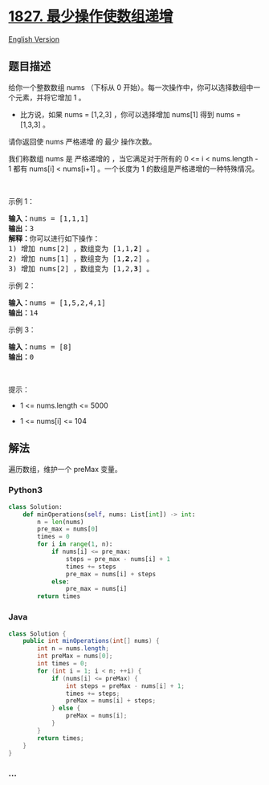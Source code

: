 * [[https://leetcode-cn.com/problems/minimum-operations-to-make-the-array-increasing][1827.
最少操作使数组递增]]
  :PROPERTIES:
  :CUSTOM_ID: 最少操作使数组递增
  :END:
[[./solution/1800-1899/1827.Minimum Operations to Make the Array Increasing/README_EN.org][English
Version]]

** 题目描述
   :PROPERTIES:
   :CUSTOM_ID: 题目描述
   :END:

#+begin_html
  <!-- 这里写题目描述 -->
#+end_html

#+begin_html
  <p>
#+end_html

给你一个整数数组 nums （下标从 0
开始）。每一次操作中，你可以选择数组中一个元素，并将它增加 1 。

#+begin_html
  </p>
#+end_html

#+begin_html
  <ul>
#+end_html

#+begin_html
  <li>
#+end_html

比方说，如果 nums = [1,2,3] ，你可以选择增加 nums[1] 得到 nums =
[1,3,3] 。

#+begin_html
  </li>
#+end_html

#+begin_html
  </ul>
#+end_html

#+begin_html
  <p>
#+end_html

请你返回使 nums 严格递增 的 最少 操作次数。

#+begin_html
  </p>
#+end_html

#+begin_html
  <p>
#+end_html

我们称数组 nums 是 严格递增的 ，当它满足对于所有的 0 <= i <
nums.length - 1 都有 nums[i] < nums[i+1] 。一个长度为
1 的数组是严格递增的一种特殊情况。

#+begin_html
  </p>
#+end_html

#+begin_html
  <p>
#+end_html

 

#+begin_html
  </p>
#+end_html

#+begin_html
  <p>
#+end_html

示例 1：

#+begin_html
  </p>
#+end_html

#+begin_html
  <pre><b>输入：</b>nums = [1,1,1]
  <b>输出：</b>3
  <b>解释：</b>你可以进行如下操作：
  1) 增加 nums[2] ，数组变为 [1,1,<strong>2</strong>] 。
  2) 增加 nums[1] ，数组变为 [1,<strong>2</strong>,2] 。
  3) 增加 nums[2] ，数组变为 [1,2,<strong>3</strong>] 。
  </pre>
#+end_html

#+begin_html
  <p>
#+end_html

示例 2：

#+begin_html
  </p>
#+end_html

#+begin_html
  <pre><b>输入：</b>nums = [1,5,2,4,1]
  <b>输出：</b>14
  </pre>
#+end_html

#+begin_html
  <p>
#+end_html

示例 3：

#+begin_html
  </p>
#+end_html

#+begin_html
  <pre><b>输入：</b>nums = [8]
  <b>输出：</b>0
  </pre>
#+end_html

#+begin_html
  <p>
#+end_html

 

#+begin_html
  </p>
#+end_html

#+begin_html
  <p>
#+end_html

提示：

#+begin_html
  </p>
#+end_html

#+begin_html
  <ul>
#+end_html

#+begin_html
  <li>
#+end_html

1 <= nums.length <= 5000

#+begin_html
  </li>
#+end_html

#+begin_html
  <li>
#+end_html

1 <= nums[i] <= 104

#+begin_html
  </li>
#+end_html

#+begin_html
  </ul>
#+end_html

** 解法
   :PROPERTIES:
   :CUSTOM_ID: 解法
   :END:

#+begin_html
  <!-- 这里可写通用的实现逻辑 -->
#+end_html

遍历数组，维护一个 preMax 变量。

#+begin_html
  <!-- tabs:start -->
#+end_html

*** *Python3*
    :PROPERTIES:
    :CUSTOM_ID: python3
    :END:

#+begin_html
  <!-- 这里可写当前语言的特殊实现逻辑 -->
#+end_html

#+begin_src python
  class Solution:
      def minOperations(self, nums: List[int]) -> int:
          n = len(nums)
          pre_max = nums[0]
          times = 0
          for i in range(1, n):
              if nums[i] <= pre_max:
                  steps = pre_max - nums[i] + 1
                  times += steps
                  pre_max = nums[i] + steps
              else:
                  pre_max = nums[i]
          return times
#+end_src

*** *Java*
    :PROPERTIES:
    :CUSTOM_ID: java
    :END:

#+begin_html
  <!-- 这里可写当前语言的特殊实现逻辑 -->
#+end_html

#+begin_src java
  class Solution {
      public int minOperations(int[] nums) {
          int n = nums.length;
          int preMax = nums[0];
          int times = 0;
          for (int i = 1; i < n; ++i) {
              if (nums[i] <= preMax) {
                  int steps = preMax - nums[i] + 1;
                  times += steps;
                  preMax = nums[i] + steps;
              } else {
                  preMax = nums[i];
              }
          }
          return times;
      }
  }
#+end_src

*** *...*
    :PROPERTIES:
    :CUSTOM_ID: section
    :END:
#+begin_example
#+end_example

#+begin_html
  <!-- tabs:end -->
#+end_html
